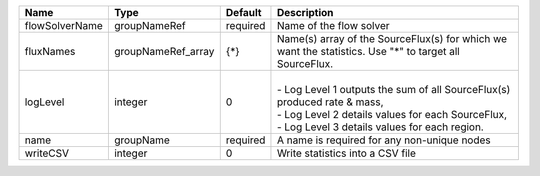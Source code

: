 

============== ================== ======== ============================================================================================================================================================================ 
Name           Type               Default  Description                                                                                                                                                                  
============== ================== ======== ============================================================================================================================================================================ 
flowSolverName groupNameRef       required Name of the flow solver                                                                                                                                                      
fluxNames      groupNameRef_array {*}      Name(s) array of the SourceFlux(s) for which we want the statistics. Use "*" to target all SourceFlux.                                                                       
logLevel       integer            0        |                                                                                                                                                                              
                                           | - Log Level 1 outputs the sum of all SourceFlux(s) produced rate & mass,                                                                                                     
                                           | - Log Level 2 details values for each SourceFlux,                                                                                                                            
                                           | - Log Level 3 details values for each region.                                                                                                                                
name           groupName          required A name is required for any non-unique nodes                                                                                                                                  
writeCSV       integer            0        Write statistics into a CSV file                                                                                                                                             
============== ================== ======== ============================================================================================================================================================================ 


